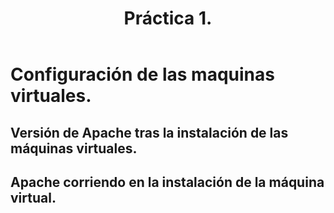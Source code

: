 #+TITLE: Práctica 1.

* Configuración de las maquinas virtuales.
** Versión de Apache tras la instalación de las máquinas virtuales.
   [[file:./version_apache.png]]
** Apache corriendo en la instalación de la máquina virtual.
   [[file:./apache_running.png]]
